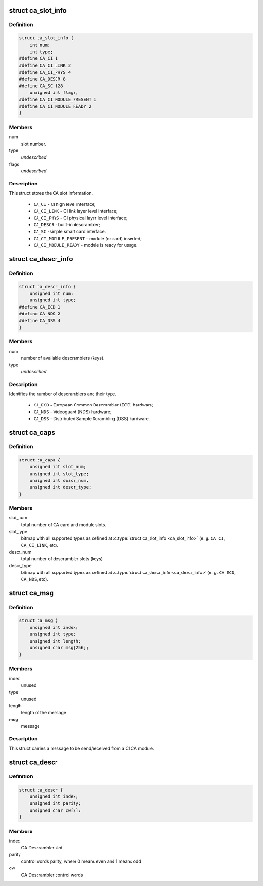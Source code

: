 .. -*- coding: utf-8; mode: rst -*-
.. src-file: include/uapi/linux/dvb/ca.h

.. _`ca_slot_info`:

struct ca_slot_info
===================

.. c:type:: struct ca_slot_info

    CA slot interface types and info.

.. _`ca_slot_info.definition`:

Definition
----------

.. code-block:: c

    struct ca_slot_info {
        int num;
        int type;
    #define CA_CI 1
    #define CA_CI_LINK 2
    #define CA_CI_PHYS 4
    #define CA_DESCR 8
    #define CA_SC 128
        unsigned int flags;
    #define CA_CI_MODULE_PRESENT 1
    #define CA_CI_MODULE_READY 2
    }

.. _`ca_slot_info.members`:

Members
-------

num
    slot number.

type
    *undescribed*

flags
    *undescribed*

.. _`ca_slot_info.description`:

Description
-----------

This struct stores the CA slot information.

     - \ ``CA_CI``\  - CI high level interface;
     - \ ``CA_CI_LINK``\  - CI link layer level interface;
     - \ ``CA_CI_PHYS``\  - CI physical layer level interface;
     - \ ``CA_DESCR``\  - built-in descrambler;
     - \ ``CA_SC``\  -simple smart card interface.

     - \ ``CA_CI_MODULE_PRESENT``\  - module (or card) inserted;
     - \ ``CA_CI_MODULE_READY``\  - module is ready for usage.

.. _`ca_descr_info`:

struct ca_descr_info
====================

.. c:type:: struct ca_descr_info

    descrambler types and info.

.. _`ca_descr_info.definition`:

Definition
----------

.. code-block:: c

    struct ca_descr_info {
        unsigned int num;
        unsigned int type;
    #define CA_ECD 1
    #define CA_NDS 2
    #define CA_DSS 4
    }

.. _`ca_descr_info.members`:

Members
-------

num
    number of available descramblers (keys).

type
    *undescribed*

.. _`ca_descr_info.description`:

Description
-----------

Identifies the number of descramblers and their type.

     - \ ``CA_ECD``\  - European Common Descrambler (ECD) hardware;
     - \ ``CA_NDS``\  - Videoguard (NDS) hardware;
     - \ ``CA_DSS``\  - Distributed Sample Scrambling (DSS) hardware.

.. _`ca_caps`:

struct ca_caps
==============

.. c:type:: struct ca_caps

    CA slot interface capabilities.

.. _`ca_caps.definition`:

Definition
----------

.. code-block:: c

    struct ca_caps {
        unsigned int slot_num;
        unsigned int slot_type;
        unsigned int descr_num;
        unsigned int descr_type;
    }

.. _`ca_caps.members`:

Members
-------

slot_num
    total number of CA card and module slots.

slot_type
    bitmap with all supported types as defined at
    \ :c:type:`struct ca_slot_info <ca_slot_info>`\  (e. g. \ ``CA_CI``\ , \ ``CA_CI_LINK``\ , etc).

descr_num
    total number of descrambler slots (keys)

descr_type
    bitmap with all supported types as defined at
    \ :c:type:`struct ca_descr_info <ca_descr_info>`\  (e. g. \ ``CA_ECD``\ , \ ``CA_NDS``\ , etc).

.. _`ca_msg`:

struct ca_msg
=============

.. c:type:: struct ca_msg

    a message to/from a CI-CAM

.. _`ca_msg.definition`:

Definition
----------

.. code-block:: c

    struct ca_msg {
        unsigned int index;
        unsigned int type;
        unsigned int length;
        unsigned char msg[256];
    }

.. _`ca_msg.members`:

Members
-------

index
    unused

type
    unused

length
    length of the message

msg
    message

.. _`ca_msg.description`:

Description
-----------

This struct carries a message to be send/received from a CI CA module.

.. _`ca_descr`:

struct ca_descr
===============

.. c:type:: struct ca_descr

    CA descrambler control words info

.. _`ca_descr.definition`:

Definition
----------

.. code-block:: c

    struct ca_descr {
        unsigned int index;
        unsigned int parity;
        unsigned char cw[8];
    }

.. _`ca_descr.members`:

Members
-------

index
    CA Descrambler slot

parity
    control words parity, where 0 means even and 1 means odd

cw
    CA Descrambler control words

.. This file was automatic generated / don't edit.

